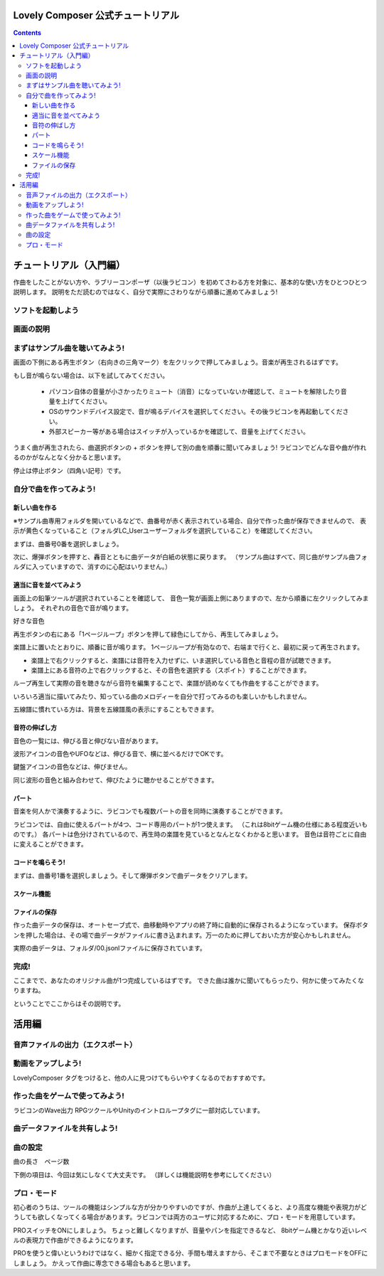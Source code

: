 Lovely Composer  公式チュートリアル 
#################################################################

.. image:: img/header.png


.. contents::

チュートリアル（入門編）
#################################################################

作曲をしたことがない方や、ラブリーコンポーザ（以後ラビコン）を初めてさわる方を対象に、基本的な使い方をひとつひとつ説明します。
説明をただ読むのではなく、自分で実際にさわりながら順番に進めてみましょう!

ソフトを起動しよう
========================================================================


画面の説明
========================================================================


まずはサンプル曲を聴いてみよう!
======================================================================

画面の下側にある再生ボタン（右向きの三角マーク）を左クリックで押してみましょう。音楽が再生されるはずです。

もし音が鳴らない場合は、以下を試してみてください。

    * パソコン自体の音量が小さかったりミュート（消音）になっていないか確認して、ミュートを解除したり音量を上げてください。
    * OSのサウンドデバイス設定で、音が鳴るデバイスを選択してください。その後ラビコンを再起動してください。
    * 外部スピーカー等がある場合はスイッチが入っているかを確認して、音量を上げてください。

うまく曲が再生されたら、曲選択ボタンの + ボタンを押して別の曲を順番に聞いてみましょう!
ラビコンでどんな音や曲が作れるのかがなんとなく分かると思います。

停止は停止ボタン（四角い記号）です。


自分で曲を作ってみよう!
================================================================

新しい曲を作る
----------------------------------------------------------------------------

※サンプル曲専用フォルダを開いているなどで、曲番号が赤く表示されている場合、自分で作った曲が保存できませんので、
表示が黄色くなっていること（フォルダLC_Userユーザーフォルダを選択していること）を確認してください。

まずは、曲番号0番を選択しましょう。

次に、爆弾ボタンを押すと、轟音とともに曲データが白紙の状態に戻ります。
（サンプル曲はすべて、同じ曲がサンプル曲フォルダに入っていますので、消すのに心配はいりません。）


適当に音を並べてみよう
----------------------------------------------------------

画面上の鉛筆ツールが選択されていることを確認して、
音色一覧が画面上側にありますので、左から順番に左クリックしてみましょう。
それぞれの音色で音が鳴ります。

好きな音色


再生ボタンの右にある「1ページループ」ボタンを押して緑色にしてから、再生してみましょう。

楽譜上に置いたとおりに、順番に音が鳴ります。
1ページループが有効なので、右端まで行くと、最初に戻って再生されます。


* 楽譜上で右クリックすると、楽譜には音符を入力せずに、いま選択している音色と音程の音が試聴できます。
* 楽譜上にある音符の上で右クリックすると、その音色を選択する（スポイト）することができます。


ループ再生して実際の音を聴きながら音符を編集することで、楽譜が読めなくても作曲をすることができます。

いろいろ適当に描いてみたり、知っている曲のメロディーを自分で打ってみるのも楽しいかもしれません。


五線譜に慣れている方は、背景を五線譜風の表示にすることもできます。


音符の伸ばし方
-----------------------------

音色の一覧には、伸びる音と伸びない音があります。

波形アイコンの音色やUFOなどは、伸びる音で、横に並べるだけでOKです。

鍵盤アイコンの音色などは、伸びません。

同じ波形の音色と組み合わせて、伸びたように聴かせることができます。



パート
-------------------------------

音楽を何人かで演奏するように、ラビコンでも複数パートの音を同時に演奏することができます。

ラビコンでは、自由に使えるパートが4つ、コード専用のパートが1つ使えます。
（これは8bitゲーム機の仕様にある程度近いものです。）
各パートは色分けされているので、再生時の楽譜を見ているとなんとなくわかると思います。
音色は音符ごとに自由に変えることができます。





コードを鳴らそう!
---------------------------------------------------------------------------------

まずは、曲番号1番を選択しましょう。そして爆弾ボタンで曲データをクリアします。



スケール機能
---------------------------------------------------------------------------------



ファイルの保存
-----------------------------------------------------------------


作った曲データの保存は、オートセーブ式で、曲移動時やアプリの終了時に自動的に保存されるようになっています。
保存ボタンを押した場合は、その場で曲データがファイルに書き込まれます。万一のために押しておいた方が安心かもしれません。

実際の曲データは、フォルダ/00.jsonlファイルに保存されています。


完成!
=====================================================================
ここまでで、あなたのオリジナル曲が1つ完成しているはずです。
できた曲は誰かに聞いてもらったり、何かに使ってみたくなりますね。

ということでここからはその説明です。


活用編
##############################################


音声ファイルの出力（エクスポート）
======================================================================================================


動画をアップしよう!
============================================================================================

LovelyComposer タグをつけると、他の人に見つけてもらいやすくなるのでおすすめです。


作った曲をゲームで使ってみよう!
========================================================================================================================================

ラビコンのWave出力
RPGツクールやUnityのイントロループタグに一部対応しています。


曲データファイルを共有しよう!
=================================================================================================


曲の設定
=======================================================================


曲の長さ　ページ数

下側の項目は、今回は気にしなくて大丈夫です。
（詳しくは機能説明を参考にしてください）


プロ・モード
===========================================================================
初心者のうちは、ツールの機能はシンプルな方が分かりやすいのですが、作曲が上達してくると、より高度な機能や表現力がどうしても欲しくなってくる場合があります。ラビコンでは両方のユーザに対応するために、プロ・モードを用意しています。

PROスイッチをONにしましょう。
ちょっと難しくなりますが、音量やパンを指定できるなど、
8bitゲーム機とかなり近いレベルの表現力で作曲ができるようになります。

PROを使うと偉いというわけではなく、細かく指定できる分、手間も増えますから、そこまで不要なときはプロモードをOFFにしましょう。
かえって作曲に専念できる場合もあると思います。
